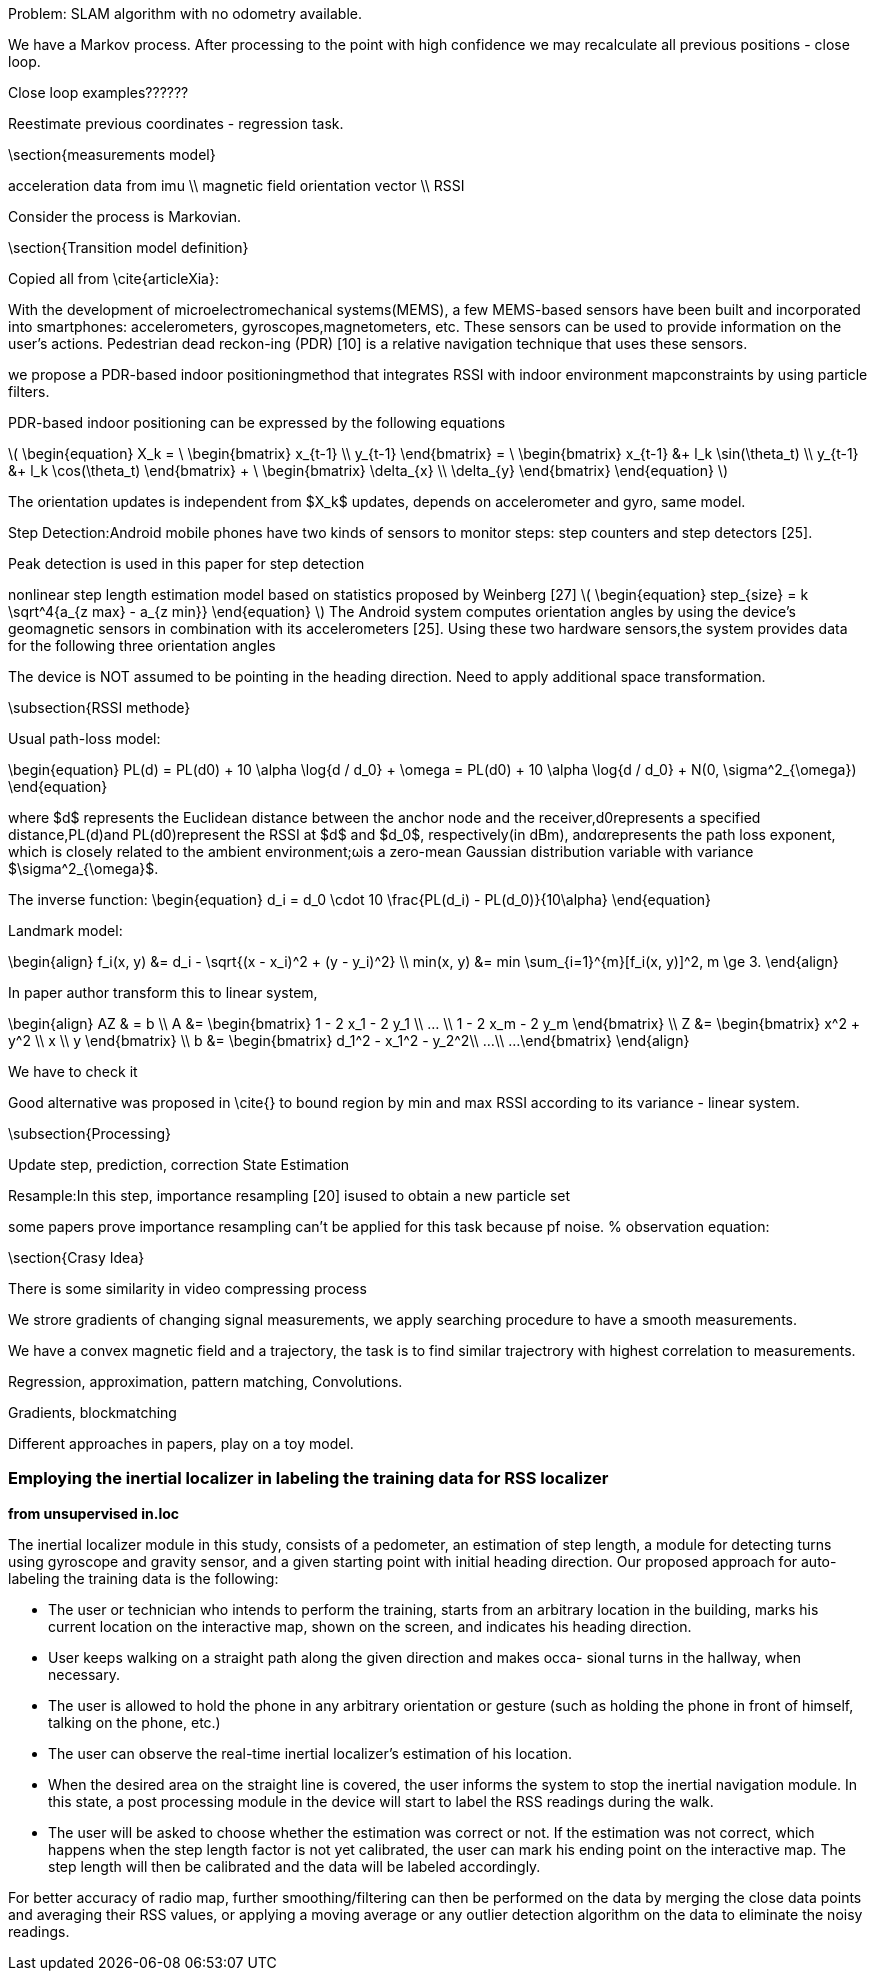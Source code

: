 
:stem: latexmath

// ====
// A statement of the methodology for the thesis project that defines specific design of the procedures, data collection, analysis, and (or) interpretation. Illustrate how the method you have chosen best allows you to fulfill the purpose of the thesis project.
// ====

// First we define the current state of the art, we build the model for existing technologies, analyze products on the market, list key players and IP owners, create Pareto frontier. This part is intended  to  make  a  visible  and  understandable  landscape  of this technology segment.
// // To develop the right product, we first have to identify its figures of merit.
// // When the figures of merits stated, we have to choose the right technology. First we develop the framework for technology choice.

// // We do a theoretical research, from which we decide on a technology and methods. This we call a roadmap, because it gives us some prior assumptions of next series of steps to be done.

// .The road map:
// * show the evolution of IPS technology
// ** repeat the research of indoor positioning systems review (example, one of the most useful for now) or other IPS publications
// ** visualize IPS usage and work principles (different technologies, connections, FOMs, applications)
// * create financial and technical models for different IPS technologies
// * calculate the possible effect of merging different technologies for different applications
// ** calculate in FOMs / prices (novelty)
// * connect different technologies into single model (where possible)
// * create system / strategy for optimal* technology choice decision
// ** map / compare existing products and trends over defined figures of merit



// // image:/home/tim/Downloads/inndoor%20navigation/img/image2020-5-29_23-2-21.png[]

// .Preparation landscape research
// First, we define the current state of the art, we build the model for existing technologies, analyze products on the market, list key players and IP owners, create Pareto frontier. This part is intended to make a visible and understandable landscape of this technology segment.

// // A statement of the methodology for the thesis project that defines the specific design of the procedures, data collection, analysis, and (or) interpretation. Illustrate how the method you have chosen best allows you to fulfill the purpose of the thesis project.

// .Procedures list
// * Collection of magnetic fingerprints database with smartphone sensors: Gyroscope, compass, IMU.
// * Implementation of localization model
// * Experiments using model, estimation of accuracy
// * Implementation of possible techniques, benchmarking
// * SLAM model development, re-localization technique, map-merging
// * Fine-tuning of SLAM model
// * Comparison to other products, interpretation of results

// // Illustrate how the method you have chosen best allows you to fulfill the purpose

// // The method we have chosen is reasonable


Problem: SLAM algorithm with no odometry available.

We have a Markov process. After processing to the point with high confidence we may recalculate all previous positions - close loop.

Close loop examples??????

Reestimate previous coordinates - regression task.





\section{measurements model}

acceleration data from imu \\
magnetic field orientation vector \\
RSSI

Consider the process is Markovian.

\section{Transition model definition}

Copied all from \cite{articleXia}:

With  the  development  of  microelectromechanical  systems(MEMS),  a  few  MEMS-based  sensors  have  been  built  and
incorporated  into  smartphones:  accelerometers,  gyroscopes,magnetometers,  etc.  These  sensors  can  be  used  to  provide information  on  the  user’s  actions.  Pedestrian  dead  reckon-ing  (PDR)  [10]  is  a  relative  navigation  technique  that  uses these sensors.

we propose a PDR-based  indoor positioningmethod  that  integrates  RSSI  with  indoor  environment  mapconstraints by using particle filters.

PDR-based indoor positioning can be expressed by the following equations

// asciimath:[]

latexmath:[
\begin{equation}
    X_k = \
    \begin{bmatrix}
        x_{t-1} \\
        y_{t-1}
    \end{bmatrix} = \
    \begin{bmatrix}
        x_{t-1} &+ l_k \sin(\theta_t) \\
        y_{t-1} &+ l_k \cos(\theta_t)
    \end{bmatrix} + \
    \begin{bmatrix}
        \delta_{x} \\
        \delta_{y}
    \end{bmatrix}
\end{equation}
]

The orientation  updates is independent from $X_k$ updates, depends on accelerometer and gyro, same model.

Step   Detection:Android   mobile   phones   have   two kinds  of  sensors  to  monitor  steps:  step  counters  and  step detectors [25].

Peak detection is used in this paper for step detection

nonlinear step length estimation model based on statistics proposed by Weinberg [27]
latexmath:[
\begin{equation}
    step_{size} = k \sqrt^4{a_{z max} - a_{z min}}
\end{equation}
]
The Android system computes orientation angles by using the  device’s  geomagnetic  sensors  in  combination  with  its accelerometers   [25].   Using   these   two   hardware   sensors,the  system  provides  data  for  the  following  three  orientation angles

The  device is NOT  assumed to  be pointing in the heading direction. Need to apply additional space transformation.

\subsection{RSSI methode}

Usual path-loss model:

\begin{equation}
    PL(d) = PL(d0) + 10 \alpha \log{d / d_0} + \omega =
    PL(d0) + 10 \alpha \log{d / d_0} + N(0, \sigma^2_{\omega})
\end{equation}

where $d$ represents the Euclidean distance between the anchor node  and  the  receiver,d0represents  a  specified  distance,PL(d)and PL(d0)represent the RSSI at $d$ and $d_0$, respectively(in  dBm),  andαrepresents the  path  loss  exponent, which  is closely related to the ambient environment;ωis a zero-mean Gaussian distribution variable with variance $\sigma^2_{\omega}$.

The inverse function:
\begin{equation}
    d_i = d_0 \cdot 10 \frac{PL(d_i) - PL(d_0)}{10\alpha}
\end{equation}

Landmark model:

\begin{align}
    f_i(x, y) &= d_i - \sqrt{(x - x_i)^2 + (y - y_i)^2} \\
    min(x, y) &= min \sum_{i=1}^{m}[f_i(x, y)]^2, m \ge 3.
\end{align}

In paper author transform this to linear system,

\begin{align}
    AZ & = b \\
    A &= \begin{bmatrix}
        1 - 2 x_1 - 2 y_1 \\
        ... \\
        1 - 2 x_m - 2 y_m
    \end{bmatrix} \\
    Z &= \begin{bmatrix}
        x^2 + y^2 \\
        x \\
        y
    \end{bmatrix} \\
    b &= \begin{bmatrix}
        d_1^2 - x_1^2 - y_2^2\\
        ...\\
        ...
    \end{bmatrix}
\end{align}

We have to check it

Good alternative was proposed in \cite{} to bound region by min and max RSSI according to its variance - linear system.

\subsection{Processing}

Update step, prediction, correction
State Estimation


Resample:In  this  step,  importance  resampling  [20]  isused to obtain a new particle set

some papers prove importance resampling can't be applied for this task because pf noise.
% observation equation:

\section{Crasy Idea}

There is some similarity in video compressing process

We strore gradients of changing signal measurements, we apply searching procedure to have a smooth measurements.

We have a convex magnetic field and a trajectory,
the task is to find similar trajectrory with highest correlation to measurements.

Regression, approximation, pattern matching, Convolutions.

Gradients, blockmatching

Different approaches in papers, play on a toy model.





=== Employing the inertial localizer in labeling the training data for RSS localizer
*from unsupervised in.loc*
====
The inertial localizer module in this study, consists of
a pedometer, an estimation of step length, a module for detecting turns using gyroscope
and gravity sensor, and a given starting point with initial heading direction. Our proposed
approach for auto-labeling the training data is the following:

• The user or technician who intends to perform the training, starts from an arbitrary
location in the building, marks his current location on the interactive map, shown
on the screen, and indicates his heading direction.
• User keeps walking on a straight path along the given direction and makes occa-
sional turns in the hallway, when necessary.
• The user is allowed to hold the phone in any arbitrary orientation or gesture (such
as holding the phone in front of himself, talking on the phone, etc.)
• The user can observe the real-time inertial localizer’s estimation of his location.
• When the desired area on the straight line is covered, the user informs the system
to stop the inertial navigation module. In this state, a post processing module in
the device will start to label the RSS readings during the walk.
• The user will be asked to choose whether the estimation was correct or not. If the
estimation was not correct, which happens when the step length factor is not yet
calibrated, the user can mark his ending point on the interactive map. The step
length will then be calibrated and the data will be labeled accordingly.

For better accuracy of radio map, further smoothing/filtering can then be performed
on the data by merging the close data points and averaging their RSS values, or applying
a moving average or any outlier detection algorithm on the data to eliminate the noisy
readings.
====
